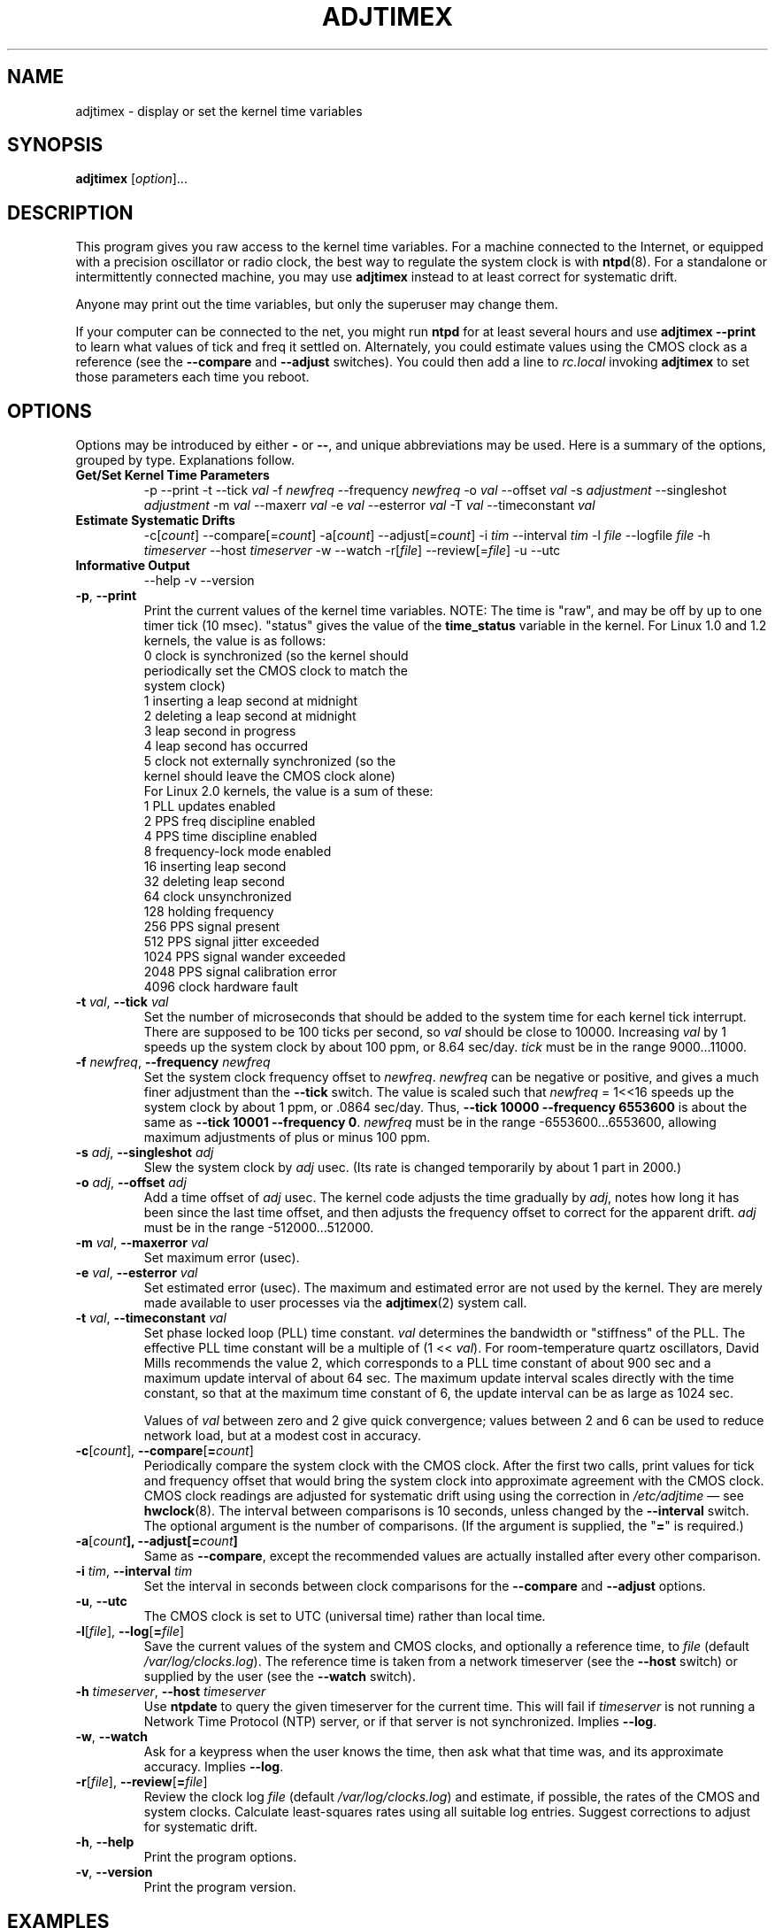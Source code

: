 .\"{{{  Title                      Emacs major mode should be: -*- nroff -*-
.TH ADJTIMEX 8 "October 24, 1998"
.\"}}}
.\"{{{  Name
.SH NAME
adjtimex \- display or set the kernel time variables
.\"}}}
.\"{{{  Synopsis
.SH SYNOPSIS
.ad l
.\" commands only
\fBadjtimex\fP [\fIoption\fP]...
.\"}}}
.\"{{{  Config
.SH DESCRIPTION
This program gives you raw access to the kernel time variables.  For a
machine connected to the Internet, or equipped with a precision
oscillator or radio clock, the best way to regulate the system clock
is with \fBntpd\fP(8).  For a standalone or intermittently connected
machine, you may use \fBadjtimex\fP instead to at least correct for
systematic drift.
.PP
Anyone may print out the time variables, but only the superuser
may change them.
.PP
If your computer can be connected to the net, you might run
\fBntpd\fP for at least several hours and use \fBadjtimex \--print\fP
to learn what values of tick and freq it settled on.  Alternately, you
could estimate values using the CMOS clock as a reference (see the
\fB--compare\fP and \fB--adjust\fP switches).  You could then add a
line to \fIrc.local\fP invoking \fBadjtimex\fP to set those parameters
each time you reboot.
.\"}}}
.\"{{{  Options
.SH OPTIONS
Options may be introduced by either \fB-\fP or \fB--\fP, and unique
abbreviations may be used.
.pp
Here is a summary of the options, grouped by type.  Explanations
follow.
.hy 0
.na
.TP
.B Get/Set Kernel Time Parameters
.br
\-p
\--print
\-t
.RI \--tick " val"
.RI \-f " newfreq"
.RI \--frequency " newfreq"
.RI \-o " val"
.RI \--offset " val"
.RI \-s " adjustment"
.RI \--singleshot " adjustment"
.RI \-m " val"
.RI \--maxerr " val"
.RI \-e " val"
.RI \--esterror " val"
.RI \-T " val"
.RI \--timeconstant " val"
.TP
.B Estimate Systematic Drifts
.br
.RI \-c[ count ]
.RI \--compare[= count ]
.RI \-a[ count ]
.RI \--adjust[= count ]
.RI \-i " tim"
.RI \--interval " tim"
.RI \-l " file"
.RI \--logfile " file"
.RI \-h " timeserver"
.RI \--host " timeserver"
\-w
\--watch
\-r[\fIfile\fP]
\--review[=\fIfile\fP]
\-u
\--utc
.TP
\fBInformative Output\fP
\--help
\-v
\--version
.br
.IP "\fB\-p\fP, \fB\--print\fP"
Print the current values of the kernel time variables.  NOTE: The time
is "raw", and may be off by up to one timer tick (10 msec).  "status"
gives the value of the \fBtime_status\fP variable in the kernel.  For
Linux 1.0 and 1.2 kernels, the value is as follows:
.nf
      0   clock is synchronized (so the kernel should 
          periodically set the CMOS clock to match the
          system clock)
      1   inserting a leap second at midnight
      2   deleting a leap second at midnight
      3   leap second in progress
      4   leap second has occurred
      5   clock not externally synchronized (so the 
          kernel should leave the CMOS clock alone)
.fi
For Linux 2.0 kernels, the value is a sum of these:
.nf
      1   PLL updates enabled
      2   PPS freq discipline enabled
      4   PPS time discipline enabled
      8   frequency-lock mode enabled
     16   inserting leap second
     32   deleting leap second
     64   clock unsynchronized
    128   holding frequency
    256   PPS signal present
    512   PPS signal jitter exceeded
   1024   PPS signal wander exceeded
   2048   PPS signal calibration error
   4096   clock hardware fault
.fi
.IP "\fB\-t\fP \fIval\fP, \fB\--tick\fP \fIval\fP"
Set the number of microseconds that should be added to the system time
for each kernel tick interrupt.  There are supposed to be 100 ticks
per second, so \fIval\fP should be close to 10000.  Increasing
\fIval\fP by 1 speeds up the system clock by about 100 ppm, or 8.64
sec/day.  \fItick\fP must be in the range 9000...11000.
.IP "\fB\-f\fP \fInewfreq\fP, \fB\--frequency\fP \fInewfreq\fP"
Set the system clock frequency offset to \fInewfreq\fP.  \fInewfreq\fP
can be negative or positive, and gives a much finer adjustment than
the \fB\--tick\fP switch.  The value is scaled such that \fInewfreq\fP
= 1<<16 speeds up the system clock by about 1 ppm, or .0864 sec/day.
Thus, \fB--tick 10000 \--frequency 6553600\fP is about the same as
\fB--tick 10001 --frequency 0\fP.  \fInewfreq\fP must be in the range
-6553600...6553600, allowing maximum adjustments of plus or minus 100
ppm.
.IP "\fB\-s\fP \fIadj\fP, \fB\--singleshot\fP \fIadj\fP"
Slew the system clock by \fIadj\fP usec.  
(Its rate is changed temporarily by about 1 part in 2000.)
.IP "\fB\-o\fP \fIadj\fP, \fB\--offset\fP \fIadj\fP" 
Add a time offset of \fIadj\fP usec.
The kernel code adjusts the time gradually by \fIadj\fP, 
notes how long it has been since the last time offset, 
and then adjusts the frequency offset to correct for the apparent drift.  
.\"The short range of this parameter makes it almost 
.\"totally useless except for use with ntpd:
\fIadj\fP must be in the range -512000...512000.
.IP "\fB\-m\fP \fIval\fP, \fB\--maxerror\fP \fIval\fP"
Set maximum error (usec). 
.IP "\fB\-e\fP \fIval\fP, \fB\--esterror\fP \fIval\fP"
Set estimated error (usec). 
The maximum and estimated error are not used by the kernel.
They are merely made available to user processes via the 
\fBadjtimex\fP(2) system call.
.IP "\fB\-t\fP \fIval\fP, \fB\--timeconstant\fP \fIval\fP"
Set phase locked loop (PLL) time constant. 
\fIval\fP determines the bandwidth or "stiffness"
of the PLL.  The effective PLL time constant will be a multiple of (1
<< \fIval\fP).  For room-temperature quartz
oscillators, David Mills recommends the value 2,
which corresponds
to a PLL time constant of about 900 sec and a maximum update interval
of about 64 sec.  The maximum update interval scales directly with the
time constant, so that at the maximum time constant of 6, the
update interval can be as large as 1024 sec.

Values of \fIval\fP between zero and 2 give quick convergence; values
between 2 and 6 can be used to reduce network load, but at a modest cost
in accuracy. 
.IP "\fB\-c\fP[\fIcount\fP], \fB\--compare\fP[\fB=\fP\fIcount\fP]"
Periodically compare the system clock with the CMOS clock.  After the
first two calls, print values for tick and frequency offset that would
bring the system clock into approximate agreement with the CMOS clock.
CMOS clock readings are adjusted for systematic drift using using the
correction in \fI/etc/adjtime\fP \(em see \fBhwclock\fP(8).  The
interval between comparisons is 10 seconds, unless changed by the
\fB\--interval\fP switch.  The optional argument is the number of
comparisons.  (If the argument is supplied, the "\fB=\fP" is
required.)
.IP "\fB\-a\fP[\fP\fIcount\fP], \fB\--adjust\fP[\fB=\fP\fIcount\fP]"
Same as \fB--compare\fP, except the recommended values are actually 
installed after every other comparison.
.IP "\fB\-i\fP \fItim\fP, \fB\--interval\fP \fItim\fP"
Set the interval in seconds between clock comparisons for the
\fB--compare\fP and \fB--adjust\fP options.
.IP "\fB\-u\fP, \fB\--utc\fP"
The CMOS clock is set to UTC (universal time) rather than local time.
.IP "\fB\-l\fP[\fIfile\fP], \fB\--log\fP[\fB=\fP\fIfile\fP]"
Save the current values of the system and CMOS clocks, and optionally
a reference time, to \fIfile\fP (default \fI/var/log/clocks.log\fP).
The reference time is taken from a network timeserver (see the
\fB--host\fP switch) or supplied by the user (see the \fB--watch\fP
switch).
.IP "\fB\-h\fP \fItimeserver\fP, \fB\--host\fP \fItimeserver\fP"
Use \fBntpdate\fP to query the given timeserver for the current time.
This will fail if \fItimeserver\fP is not running a Network Time
Protocol (NTP) server, or if that server is not synchronized.  Implies
\fB--log\fP.
.IP "\fB\-w\fP, \fB--watch\fP"
Ask for a keypress when the user knows the time, then ask what that
time was, and its approximate accuracy.  Implies \fB--log\fP.
.IP "\fB-r\fP[\fIfile\fP], \fB\--review\fP[\fB=\fP\fIfile\fP]"
Review the clock log \fIfile\fP (default \fI/var/log/clocks.log\fP) and
estimate, if possible, the rates of the CMOS and system clocks.  
Calculate least-squares rates using all suitable log entries.
Suggest corrections to adjust for systematic drift.
.IP "\fB\-h\fP, \fB\--help\fP"
Print the program options.
.IP "\fB\-v\fP, \fB\--version\fP"
Print the program version.
.PP
.\"}}}
.\"{{{  Examples
.SH EXAMPLES
If your system clock gained 8 seconds in 24 hours, you
could set the tick to 9999, and then it would lose 0.64 seconds a day
(that is, 1 tick unit = 8.64 seconds per day).
To correct the rest of the error, you could set the frequency offset to
(1<<16)*0.64/.0864 = 485452.  Thus, putting the following
in rc.local would approximately correct the system clock:

.nf
     adjtimex  --tick 9999  --freq 485452
.fi
.PP
.\"}}}
.\"{{{  Notes
.SH NOTES
\fBadjtimex\fP adjusts only the system clock \(em the one that runs
while the computer is powered up.  To set or regulate the CMOS clock,
see \fBhwclock\fP(8).
.\"}}}
.\"{{{  Author
.SH AUTHORS
Steven S. Dick <ssd@nevets.oau.org>, 
Jim Van Zandt <jrv@vanzandt.mv.com>.
.\"}}}
.\"{{{  See also
.SH "SEE ALSO"
.BR date "(1L), " gettimeofday "(2), " settimeofday "(2), " 
.BR hwclock "(8), " ntpdate "(8), " ntpd "(8), "
\fI/usr/src/linux/include/linux/timex.h,
/usr/src/linux/include/linux/sched.h,
/usr/src/linux/kernel/time.c,
/usr/src/linux/kernel/sched.c\fP
.\"}}}
